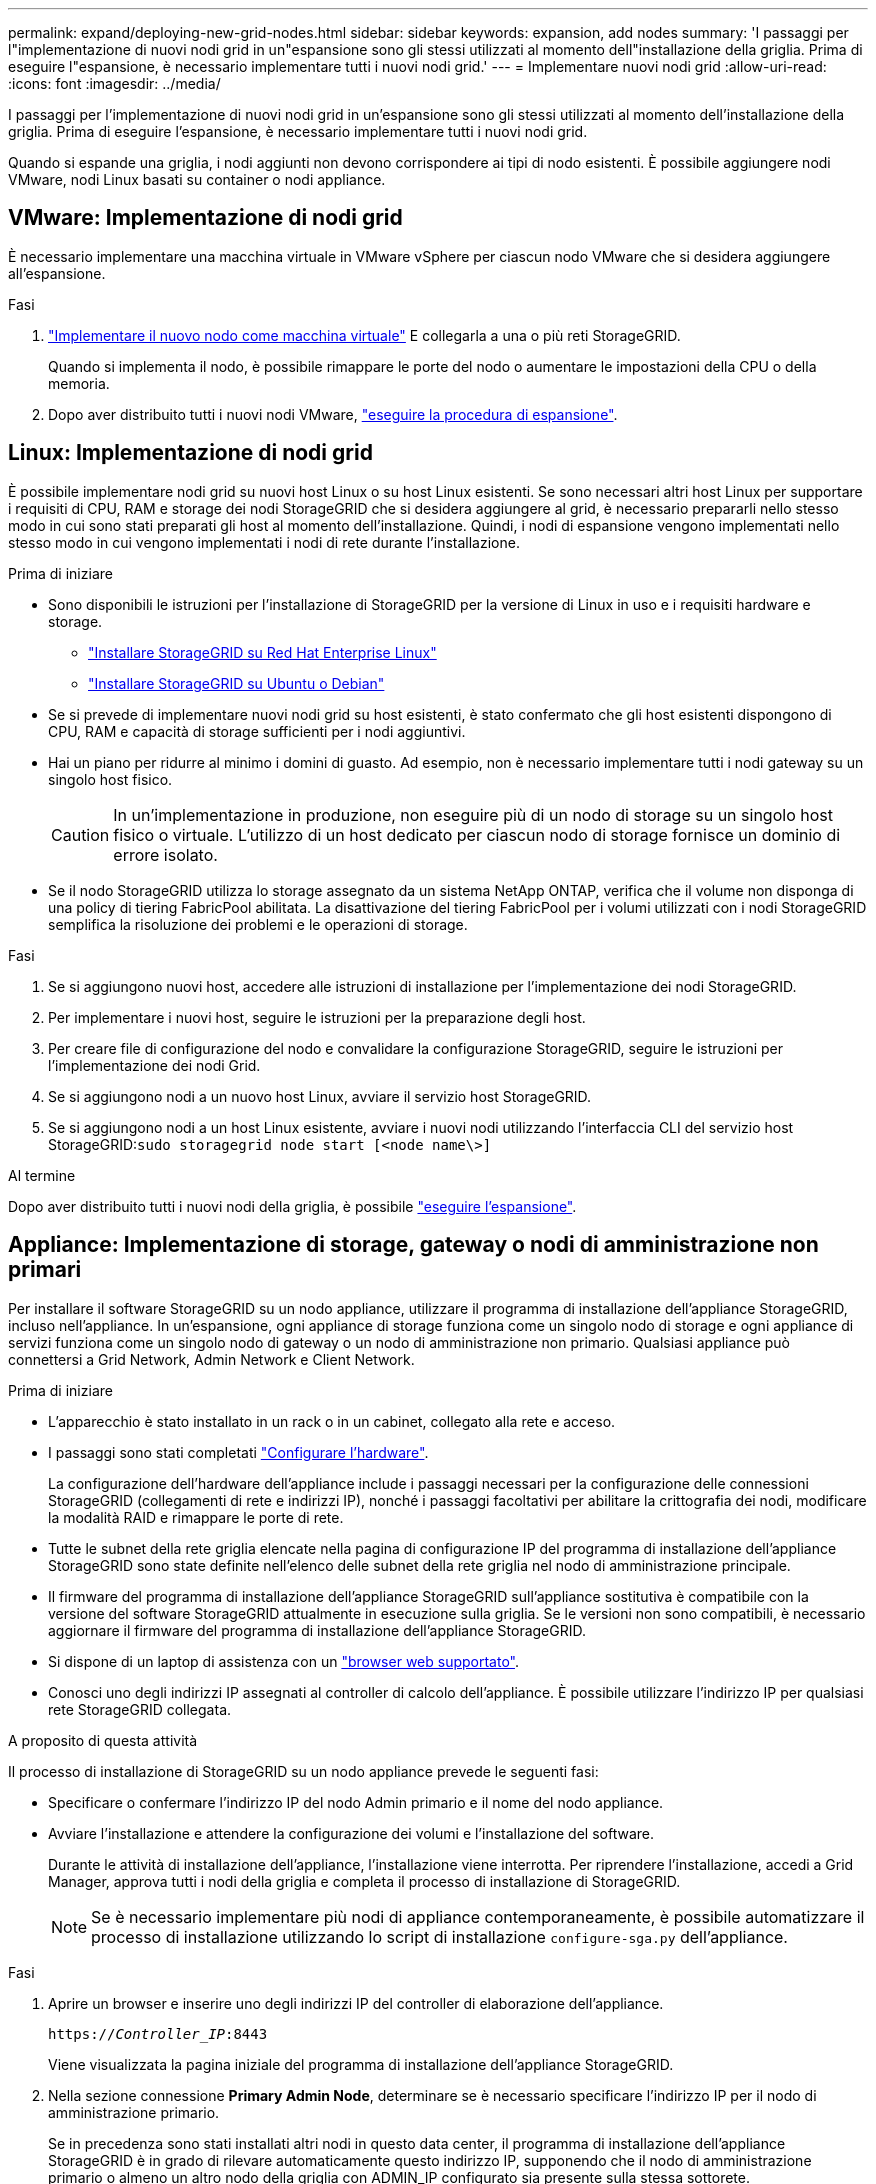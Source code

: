 ---
permalink: expand/deploying-new-grid-nodes.html 
sidebar: sidebar 
keywords: expansion, add nodes 
summary: 'I passaggi per l"implementazione di nuovi nodi grid in un"espansione sono gli stessi utilizzati al momento dell"installazione della griglia. Prima di eseguire l"espansione, è necessario implementare tutti i nuovi nodi grid.' 
---
= Implementare nuovi nodi grid
:allow-uri-read: 
:icons: font
:imagesdir: ../media/


[role="lead"]
I passaggi per l'implementazione di nuovi nodi grid in un'espansione sono gli stessi utilizzati al momento dell'installazione della griglia. Prima di eseguire l'espansione, è necessario implementare tutti i nuovi nodi grid.

Quando si espande una griglia, i nodi aggiunti non devono corrispondere ai tipi di nodo esistenti. È possibile aggiungere nodi VMware, nodi Linux basati su container o nodi appliance.



== VMware: Implementazione di nodi grid

È necessario implementare una macchina virtuale in VMware vSphere per ciascun nodo VMware che si desidera aggiungere all'espansione.

.Fasi
. link:../vmware/deploying-storagegrid-node-as-virtual-machine.html["Implementare il nuovo nodo come macchina virtuale"] E collegarla a una o più reti StorageGRID.
+
Quando si implementa il nodo, è possibile rimappare le porte del nodo o aumentare le impostazioni della CPU o della memoria.

. Dopo aver distribuito tutti i nuovi nodi VMware, link:performing-expansion.html["eseguire la procedura di espansione"].




== Linux: Implementazione di nodi grid

È possibile implementare nodi grid su nuovi host Linux o su host Linux esistenti. Se sono necessari altri host Linux per supportare i requisiti di CPU, RAM e storage dei nodi StorageGRID che si desidera aggiungere al grid, è necessario prepararli nello stesso modo in cui sono stati preparati gli host al momento dell'installazione. Quindi, i nodi di espansione vengono implementati nello stesso modo in cui vengono implementati i nodi di rete durante l'installazione.

.Prima di iniziare
* Sono disponibili le istruzioni per l'installazione di StorageGRID per la versione di Linux in uso e i requisiti hardware e storage.
+
** link:../rhel/index.html["Installare StorageGRID su Red Hat Enterprise Linux"]
** link:../ubuntu/index.html["Installare StorageGRID su Ubuntu o Debian"]


* Se si prevede di implementare nuovi nodi grid su host esistenti, è stato confermato che gli host esistenti dispongono di CPU, RAM e capacità di storage sufficienti per i nodi aggiuntivi.
* Hai un piano per ridurre al minimo i domini di guasto. Ad esempio, non è necessario implementare tutti i nodi gateway su un singolo host fisico.
+

CAUTION: In un'implementazione in produzione, non eseguire più di un nodo di storage su un singolo host fisico o virtuale. L'utilizzo di un host dedicato per ciascun nodo di storage fornisce un dominio di errore isolato.

* Se il nodo StorageGRID utilizza lo storage assegnato da un sistema NetApp ONTAP, verifica che il volume non disponga di una policy di tiering FabricPool abilitata. La disattivazione del tiering FabricPool per i volumi utilizzati con i nodi StorageGRID semplifica la risoluzione dei problemi e le operazioni di storage.


.Fasi
. Se si aggiungono nuovi host, accedere alle istruzioni di installazione per l'implementazione dei nodi StorageGRID.
. Per implementare i nuovi host, seguire le istruzioni per la preparazione degli host.
. Per creare file di configurazione del nodo e convalidare la configurazione StorageGRID, seguire le istruzioni per l'implementazione dei nodi Grid.
. Se si aggiungono nodi a un nuovo host Linux, avviare il servizio host StorageGRID.
. Se si aggiungono nodi a un host Linux esistente, avviare i nuovi nodi utilizzando l'interfaccia CLI del servizio host StorageGRID:``sudo storagegrid node start [<node name\>]``


.Al termine
Dopo aver distribuito tutti i nuovi nodi della griglia, è possibile link:performing-expansion.html["eseguire l'espansione"].



== Appliance: Implementazione di storage, gateway o nodi di amministrazione non primari

Per installare il software StorageGRID su un nodo appliance, utilizzare il programma di installazione dell'appliance StorageGRID, incluso nell'appliance. In un'espansione, ogni appliance di storage funziona come un singolo nodo di storage e ogni appliance di servizi funziona come un singolo nodo di gateway o un nodo di amministrazione non primario. Qualsiasi appliance può connettersi a Grid Network, Admin Network e Client Network.

.Prima di iniziare
* L'apparecchio è stato installato in un rack o in un cabinet, collegato alla rete e acceso.
* I passaggi sono stati completati https://docs.netapp.com/us-en/storagegrid-appliances/installconfig/configuring-hardware.html["Configurare l'hardware"^].
+
La configurazione dell'hardware dell'appliance include i passaggi necessari per la configurazione delle connessioni StorageGRID (collegamenti di rete e indirizzi IP), nonché i passaggi facoltativi per abilitare la crittografia dei nodi, modificare la modalità RAID e rimappare le porte di rete.

* Tutte le subnet della rete griglia elencate nella pagina di configurazione IP del programma di installazione dell'appliance StorageGRID sono state definite nell'elenco delle subnet della rete griglia nel nodo di amministrazione principale.
* Il firmware del programma di installazione dell'appliance StorageGRID sull'appliance sostitutiva è compatibile con la versione del software StorageGRID attualmente in esecuzione sulla griglia. Se le versioni non sono compatibili, è necessario aggiornare il firmware del programma di installazione dell'appliance StorageGRID.
* Si dispone di un laptop di assistenza con un link:../admin/web-browser-requirements.html["browser web supportato"].
* Conosci uno degli indirizzi IP assegnati al controller di calcolo dell'appliance. È possibile utilizzare l'indirizzo IP per qualsiasi rete StorageGRID collegata.


.A proposito di questa attività
Il processo di installazione di StorageGRID su un nodo appliance prevede le seguenti fasi:

* Specificare o confermare l'indirizzo IP del nodo Admin primario e il nome del nodo appliance.
* Avviare l'installazione e attendere la configurazione dei volumi e l'installazione del software.
+
Durante le attività di installazione dell'appliance, l'installazione viene interrotta. Per riprendere l'installazione, accedi a Grid Manager, approva tutti i nodi della griglia e completa il processo di installazione di StorageGRID.

+

NOTE: Se è necessario implementare più nodi di appliance contemporaneamente, è possibile automatizzare il processo di installazione utilizzando lo script di installazione `configure-sga.py` dell'appliance.



.Fasi
. Aprire un browser e inserire uno degli indirizzi IP del controller di elaborazione dell'appliance.
+
`https://_Controller_IP_:8443`

+
Viene visualizzata la pagina iniziale del programma di installazione dell'appliance StorageGRID.

. Nella sezione connessione *Primary Admin Node*, determinare se è necessario specificare l'indirizzo IP per il nodo di amministrazione primario.
+
Se in precedenza sono stati installati altri nodi in questo data center, il programma di installazione dell'appliance StorageGRID è in grado di rilevare automaticamente questo indirizzo IP, supponendo che il nodo di amministrazione primario o almeno un altro nodo della griglia con ADMIN_IP configurato sia presente sulla stessa sottorete.

. Se questo indirizzo IP non viene visualizzato o se è necessario modificarlo, specificare l'indirizzo:
+
[cols="1a,2a"]
|===
| Opzione | Descrizione 


 a| 
Immissione manuale dell'IP
 a| 
.. Deselezionare la casella di controllo *Enable Admin Node Discovery* (attiva rilevamento nodo amministratore).
.. Inserire l'indirizzo IP manualmente.
.. Fare clic su *Save* (Salva).
.. Attendere che lo stato di connessione del nuovo indirizzo IP diventi pronto.




 a| 
Rilevamento automatico di tutti i nodi amministrativi primari connessi
 a| 
.. Selezionare la casella di controllo *Enable Admin Node Discovery* (attiva rilevamento nodo amministratore).
.. Attendere che venga visualizzato l'elenco degli indirizzi IP rilevati.
.. Selezionare il nodo di amministrazione principale per la griglia in cui verrà implementato il nodo di storage dell'appliance.
.. Fare clic su *Save* (Salva).
.. Attendere che lo stato di connessione del nuovo indirizzo IP diventi pronto.


|===
. Nel campo *Node name* (Nome nodo), immettere il nome che si desidera utilizzare per il nodo dell'appliance e selezionare *Save* (Salva).
+
Il nome del nodo viene assegnato al nodo dell'appliance nel sistema StorageGRID. Viene visualizzato nella pagina nodi (scheda Panoramica) di Grid Manager. Se necessario, è possibile modificare il nome quando si approva il nodo.

. Nella sezione *Installazione*, verificare che lo stato corrente sia "Pronto per avviare l'installazione di _node name_ nella griglia con nodo di amministrazione primario _admin_ip_" e che il pulsante *Avvia installazione* sia attivato.
+
Se il pulsante *Avvia installazione* non è attivato, potrebbe essere necessario modificare la configurazione di rete o le impostazioni della porta. Per istruzioni, consultare le istruzioni di manutenzione dell'apparecchio.

. Dalla home page del programma di installazione dell'appliance StorageGRID, selezionare *Avvia installazione*.
+
image::../media/appliance_installer_home_start_installation_enabled.gif[Questa immagine viene descritta dal testo circostante.]

+
Lo stato corrente cambia in "Installazione in corso" e viene visualizzata la pagina Installazione monitor.

. Se l'espansione include più nodi appliance, ripetere i passaggi precedenti per ogni appliance.
+

NOTE: Se è necessario implementare più nodi storage dell'appliance contemporaneamente, è possibile automatizzare il processo di installazione utilizzando lo script di installazione dell'appliance configure-sga.py.

. Per accedere manualmente alla pagina Installazione monitor, selezionare *Installazione monitor* dalla barra dei menu.
+
La pagina Monitor Installation (Installazione monitor) mostra lo stato di avanzamento dell'installazione.

+
image::../media/monitor_installation_configure_storage.gif[Questa immagine viene spiegata dal testo circostante.]

+
La barra di stato blu indica l'attività attualmente in corso. Le barre di stato verdi indicano le attività completate correttamente.

+

NOTE: Il programma di installazione garantisce che le attività completate in un'installazione precedente non vengano rieseguite. Se si sta eseguendo nuovamente un'installazione, tutte le attività che non devono essere rieseguite vengono visualizzate con una barra di stato verde e lo stato "saltato".

. Esaminare i progressi delle prime due fasi dell'installazione.
+
*1. Configurare l'appliance*

+
In questa fase, si verifica uno dei seguenti processi:

+
** Per un'appliance di storage, il programma di installazione si connette al controller dello storage, cancella qualsiasi configurazione esistente, comunica con SANtricity OS per configurare i volumi e configura le impostazioni dell'host.
** Per un'appliance di servizi, il programma di installazione cancella qualsiasi configurazione esistente dai dischi nel controller di calcolo e configura le impostazioni dell'host.


+
*2. Installare il sistema operativo*

+
In questa fase, il programma di installazione copia l'immagine del sistema operativo di base per StorageGRID nell'appliance.

. Continuare a monitorare l'avanzamento dell'installazione fino a quando non viene visualizzato un messaggio nella finestra della console, che richiede di utilizzare Grid Manager per approvare il nodo.
+

NOTE: Attendere che tutti i nodi aggiunti a questa espansione siano pronti per l'approvazione prima di passare al Grid Manager per approvare i nodi.

+
image::../media/monitor_installation_install_sgws.gif[Questa immagine viene spiegata dal testo circostante.]


